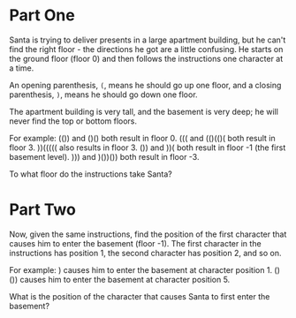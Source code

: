 * Part One
Santa is trying to deliver presents in a large apartment building, but he can't find the right floor - the
directions he got are a little confusing. He starts on the ground floor (floor 0) and then follows the
instructions one character at a time.

An opening parenthesis, ~(~, means he should go up one floor, and a closing parenthesis, ~)~, means he should
go down one floor.

The apartment building is very tall, and the basement is very deep; he will never find the top or bottom
floors.

For example:
  (()) and ()() both result in floor 0.
  ((( and (()(()( both result in floor 3.
  ))((((( also results in floor 3.
  ()) and ))( both result in floor -1 (the first basement level).
  ))) and )())()) both result in floor -3.

To what floor do the instructions take Santa?

* Part Two
Now, given the same instructions, find the position of the first character that causes him to enter the
basement (floor -1). The first character in the instructions has position 1, the second character has position
2, and so on.

For example:
  ) causes him to enter the basement at character position 1.
  ()()) causes him to enter the basement at character position 5.

What is the position of the character that causes Santa to first enter the basement?
